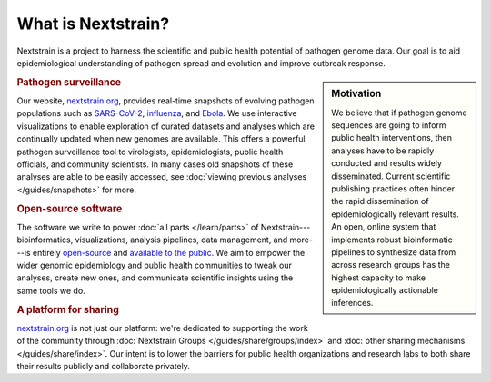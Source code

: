 ===================
What is Nextstrain?
===================

Nextstrain is a project to harness the scientific and public health potential
of pathogen genome data.  Our goal is to aid epidemiological understanding of
pathogen spread and evolution and improve outbreak response.

.. sidebar:: Motivation

    We believe that if pathogen genome sequences are going to inform public health
    interventions, then analyses have to be rapidly conducted and results widely
    disseminated.  Current scientific publishing practices often hinder the rapid
    dissemination of epidemiologically relevant results.  An open, online system
    that implements robust bioinformatic pipelines to synthesize data from across
    research groups has the highest capacity to make epidemiologically actionable
    inferences.

.. rubric:: Pathogen surveillance

Our website, `nextstrain.org <https://nextstrain.org>`_, provides real-time
snapshots of evolving pathogen populations such as `SARS-CoV-2
<https://nextstrain.org/sars-cov-2>`__, `influenza
<https://nextstrain.org/flu>`__, and `Ebola <https://nextstrain.org/ebola>`__.
We use interactive visualizations to enable exploration of curated datasets and
analyses which are continually updated when new genomes are available.  This
offers a powerful pathogen surveillance tool to virologists, epidemiologists,
public health officials, and community scientists. In many cases old snapshots of
these analyses are able to be easily accessed, see :doc:`viewing previous analyses
</guides/snapshots>` for more.

.. rubric:: Open-source software

The software we write to power :doc:`all parts </learn/parts>` of
Nextstrain---bioinformatics, visualizations, analysis pipelines, data
management, and more---is entirely `open-source <https://opensource.org/osd>`__
and `available to the public <https://github.com/nextstrain>`__.  We aim to
empower the wider genomic epidemiology and public health communities to tweak
our analyses, create new ones, and communicate scientific insights using the
same tools we do.

.. rubric:: A platform for sharing

nextstrain.org_ is not just our platform: we're dedicated to supporting the
work of the community through :doc:`Nextstrain Groups
</guides/share/groups/index>` and :doc:`other sharing mechanisms
</guides/share/index>`.  Our intent is to lower the barriers for public health
organizations and research labs to both share their results publicly and
collaborate privately.
